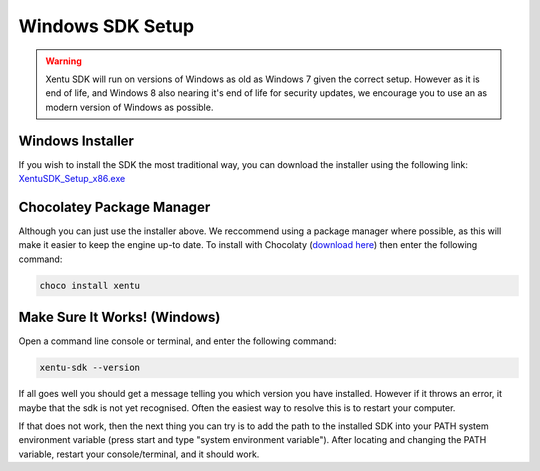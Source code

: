 =================
Windows SDK Setup
=================


.. warning::
	Xentu SDK will run on versions of Windows as old as Windows 7 given the correct
	setup. However as it is end of life, and Windows 8 also nearing it's end of life
	for security updates, we encourage you to use an as modern version of Windows as
	possible.



.. _windows-setup-standard:

Windows Installer
-----------------

If you wish to install the SDK the most traditional way, you can download the
installer using the following link: `XentuSDK_Setup_x86.exe <//xentu.net/downloads/latest/x86/XentuSDK_Setup_x86.exe>`_

.. _windows-setup-choco:

Chocolatey Package Manager
--------------------------

Although you can just use the installer above. We reccommend using a package
manager where possible, as this will make it easier to keep the engine up-to
date. To install with Chocolaty (`download here <https://chocolatey.org/>`_)
then enter the following command:

.. code-block:: shell

    choco install xentu

.. _windows-setup-troubleshooting:

Make Sure It Works! (Windows)
-----------------------------

Open a command line console or terminal, and enter the following command:

.. code-block:: shell

    xentu-sdk --version

If all goes well you should get a message telling you which version you have
installed. However if it throws an error, it maybe that the sdk is not yet
recognised. Often the easiest way to resolve this is to restart your computer.

If that does not work, then the next thing you can try is to add the path to the
installed SDK into your PATH system environment variable (press start and type 
"system environment variable"). After locating and changing the PATH variable,
restart your console/terminal, and it should work.